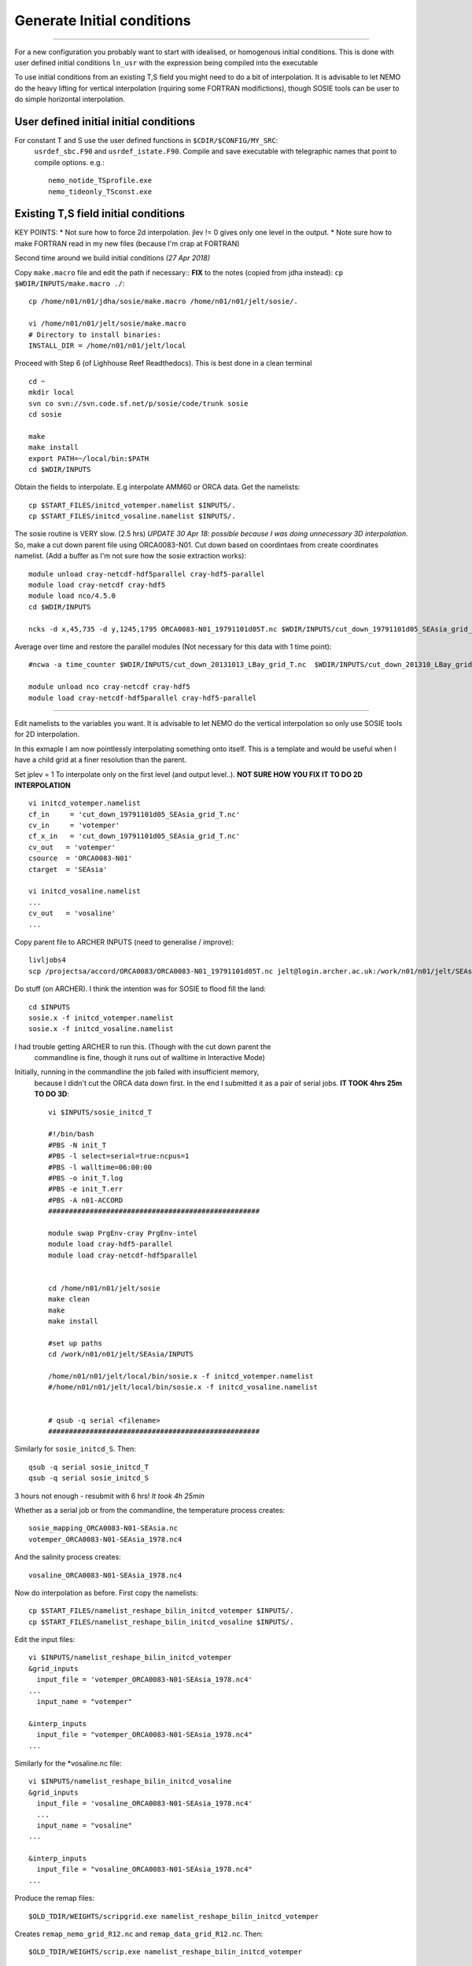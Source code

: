 Generate Initial conditions
+++++++++++++++++++++++++++
+++++++++++++++++++++++++++

For a new configuration you probably want to start with idealised, or homogenous
initial conditions. This is done with user defined initial conditions ``ln_usr``
with the expression being compiled into the executable

To use initial conditions from an existing T,S field you might need to do a bit
of interpolation. It is advisable to let NEMO do the heavy lifting for vertical
interpolation (rquiring some FORTRAN modifictions), though SOSIE tools can be user
to do simple horizontal interpolation.


User defined initial initial conditions
=======================================

For constant T and S use the user defined functions in ``$CDIR/$CONFIG/MY_SRC``:
  ``usrdef_sbc.F90``  and ``usrdef_istate.F90``. Compile and save executable with
  telegraphic names that point to compile options. e.g.::

    nemo_notide_TSprofile.exe
    nemo_tideonly_TSconst.exe


Existing T,S field initial conditions
=====================================

KEY POINTS:
* Not sure how to force 2d interpolation. jlev != 0 gives only one level in the output.
* Note sure how to make FORTRAN read in my new files (because I'm crap at FORTRAN)

Second time around we build initial conditions
*(27 Apr 2018)*

Copy ``make.macro`` file and edit the path if necessary::
**FIX** to the notes (copied from jdha instead): ``cp $WDIR/INPUTS/make.macro ./``::

  cp /home/n01/n01/jdha/sosie/make.macro /home/n01/n01/jelt/sosie/.

  vi /home/n01/n01/jelt/sosie/make.macro
  # Directory to install binaries:
  INSTALL_DIR = /home/n01/n01/jelt/local

Proceed with Step 6 (of Lighhouse Reef Readthedocs). This is best done in a clean terminal
::

  cd ~
  mkdir local
  svn co svn://svn.code.sf.net/p/sosie/code/trunk sosie
  cd sosie

  make
  make install
  export PATH=~/local/bin:$PATH
  cd $WDIR/INPUTS


Obtain the fields to interpolate. E.g interpolate AMM60 or ORCA
data. Get the namelists::

  cp $START_FILES/initcd_votemper.namelist $INPUTS/.
  cp $START_FILES/initcd_vosaline.namelist $INPUTS/.

The sosie routine is VERY slow. (2.5 hrs)
*UPDATE 30 Apr 18: possible because I was doing unnecessary 3D interpolation*.
So, make a cut down parent file using ORCA0083-N01.
Cut down based on coordintaes from create coordinates namelist. (Add a buffer as
I'm not sure how the sosie extraction works)::

    module unload cray-netcdf-hdf5parallel cray-hdf5-parallel
    module load cray-netcdf cray-hdf5
    module load nco/4.5.0
    cd $WDIR/INPUTS

    ncks -d x,45,735 -d y,1245,1795 ORCA0083-N01_19791101d05T.nc $WDIR/INPUTS/cut_down_19791101d05_SEAsia_grid_T.nc

Average over time and restore the parallel modules (Not necessary for this data with 1 time point)::

    #ncwa -a time_counter $WDIR/INPUTS/cut_down_20131013_LBay_grid_T.nc  $WDIR/INPUTS/cut_down_201310_LBay_grid_T.nc

    module unload nco cray-netcdf cray-hdf5
    module load cray-netcdf-hdf5parallel cray-hdf5-parallel


----



Edit namelists to the variables you want.
It is advisable to let NEMO do the vertical interpolation so only use SOSIE tools for 2D
interpolation.

In this exmaple I am now pointlessly interpolating something onto itself. This is a template and would
be useful when I have a child grid at a finer resolution than the parent.

Set jplev = 1
To interpolate only on the first level (and output level..). **NOT SURE HOW YOU FIX IT TO DO 2D INTERPOLATION**
::

  vi initcd_votemper.namelist
  cf_in     = 'cut_down_19791101d05_SEAsia_grid_T.nc'
  cv_in     = 'votemper'
  cf_x_in   = 'cut_down_19791101d05_SEAsia_grid_T.nc'
  cv_out   = 'votemper'
  csource  = 'ORCA0083-N01'
  ctarget  = 'SEAsia'

  vi initcd_vosaline.namelist
  ...
  cv_out   = 'vosaline'
  ...

Copy parent file to ARCHER INPUTS (need to generalise / improve)::

  livljobs4
  scp /projectsa/accord/ORCA0083/ORCA0083-N01_19791101d05T.nc jelt@login.archer.ac.uk:/work/n01/n01/jelt/SEAsia/INPUTS/.


Do stuff (on ARCHER). I think the intention was for SOSIE to flood fill the land::

  cd $INPUTS
  sosie.x -f initcd_votemper.namelist
  sosie.x -f initcd_vosaline.namelist


I had trouble getting ARCHER to run this. (Though with the cut down parent the
 commandline is fine, though it runs out of walltime in Interactive Mode)
Initially, running in the commandline the job failed with insufficient memory,
 because I didn't cut the ORCA data down first.
 In the end I submitted it as a pair of serial jobs. **IT TOOK 4hrs 25m TO DO 3D**::

  vi $INPUTS/sosie_initcd_T

  #!/bin/bash
  #PBS -N init_T
  #PBS -l select=serial=true:ncpus=1
  #PBS -l walltime=06:00:00
  #PBS -o init_T.log
  #PBS -e init_T.err
  #PBS -A n01-ACCORD
  ###################################################

  module swap PrgEnv-cray PrgEnv-intel
  module load cray-hdf5-parallel
  module load cray-netcdf-hdf5parallel


  cd /home/n01/n01/jelt/sosie
  make clean
  make
  make install

  #set up paths
  cd /work/n01/n01/jelt/SEAsia/INPUTS

  /home/n01/n01/jelt/local/bin/sosie.x -f initcd_votemper.namelist
  #/home/n01/n01/jelt/local/bin/sosie.x -f initcd_vosaline.namelist


  # qsub -q serial <filename>
  ###################################################


Similarly for ``sosie_initcd_S``. Then::

  qsub -q serial sosie_initcd_T
  qsub -q serial sosie_initcd_S

3 hours not enough - resubmit with 6 hrs! *It took 4h 25min*

Whether as a serial job or from the commandline, the temperature process creates::

  sosie_mapping_ORCA0083-N01-SEAsia.nc
  votemper_ORCA0083-N01-SEAsia_1978.nc4

And the salinity process creates::

  vosaline_ORCA0083-N01-SEAsia_1978.nc4

Now do interpolation as before. First copy the namelists::

  cp $START_FILES/namelist_reshape_bilin_initcd_votemper $INPUTS/.
  cp $START_FILES/namelist_reshape_bilin_initcd_vosaline $INPUTS/.

Edit the input files::

  vi $INPUTS/namelist_reshape_bilin_initcd_votemper
  &grid_inputs
    input_file = 'votemper_ORCA0083-N01-SEAsia_1978.nc4'
  ...
    input_name = "votemper"

  &interp_inputs
    input_file = "votemper_ORCA0083-N01-SEAsia_1978.nc4"
  ...

Similarly for the *vosaline.nc file::

  vi $INPUTS/namelist_reshape_bilin_initcd_vosaline
  &grid_inputs
    input_file = 'vosaline_ORCA0083-N01-SEAsia_1978.nc4'
    ...
    input_name = "vosaline"
  ...

  &interp_inputs
    input_file = "vosaline_ORCA0083-N01-SEAsia_1978.nc4"
  ...


Produce the remap files::

  $OLD_TDIR/WEIGHTS/scripgrid.exe namelist_reshape_bilin_initcd_votemper

Creates ``remap_nemo_grid_R12.nc`` and ``remap_data_grid_R12.nc``. Then::

  $OLD_TDIR/WEIGHTS/scrip.exe namelist_reshape_bilin_initcd_votemper

Creates ``data_nemo_bilin_R12.nc``. Then::

  $OLD_TDIR/WEIGHTS/scripinterp.exe namelist_reshape_bilin_initcd_votemper

Creates ``initcd_votemper.nc``. Then::

  $OLD_TDIR/WEIGHTS/scripinterp.exe namelist_reshape_bilin_initcd_vosaline

Creates ``initcd_vosaline.nc``.

---

Interpolate in z on the fly
===========================


For vertical interpolation we let NEMO do the heavy lifting. This requires some changes
to the FORTRAN.

Maria's code worked for v3.6: ``cd /work/n01/n01/mane1/ARC25v3.6/OPA_SRC``

Make some changes ``MY_SRC/dtatsd.F90`` including


line 25::

    USE iom

dta_tsd_init
line 46::

  #if defined key_gen_IC
     REAL(wp), ALLOCATABLE, DIMENSION(:,:,:) ::   gdept_init, gdept_dta, sal_dta,temp_dta
     REAL(wp), ALLOCATABLE, DIMENSION(:)     ::   gdept_init_1d
     REAL(wp), ALLOCATABLE, DIMENSION(:,:)   ::   ssh_dta
     INTEGER                                 ::   jpk_init , inum_dta
     LOGICAL                                 ::   ln_tsd3  !( T if depth is 3d, else 1d)
     INTEGER ::   id ,linum   ! local integers
     INTEGER                                 ::   ddims(4),dimsd(3)
  #endif

line 107 change::

        ALLOCATE( sf_tsd(jp_tem)%fnow(jpi,jpj,jpk)   , STAT=ierr0 )
  IF( sn_tem%ln_tint )   ALLOCATE( sf_tsd(jp_tem)%fdta(jpi,jpj,jpk,2) , STAT=ierr1 )
        ALLOCATE( sf_tsd(jp_sal)%fnow(jpi,jpj,jpk)   , STAT=ierr2 )
  IF( sn_sal%ln_tint )   ALLOCATE( sf_tsd(jp_sal)%fdta(jpi,jpj,jpk,2) , STAT=ierr3 )

Into::

  #if defined key_gen_IC
         CALL iom_open ( 'bathy_meter', inum_dta )
         !! get dimensions
         id = iom_varid( inum_dta, 'gdept_glo', dimsd )
         jpk_init = dimsd(3)
         IF(lwp) WRITE(numout,*) 'Dimensions of ICs: ', dimsd, jpk_init
                                ALLOCATE( temp_dta(jpidta,jpjdta,jpk_init)                , STAT=ierr0 )
                                ALLOCATE( sal_dta(jpidta,jpjdta,jpk_init)                 , STAT=ierr1 )
                                ALLOCATE( ssh_dta(jpidta,jpjdta         )                 , STAT=ierr2 )
                                ALLOCATE( gdept_dta (jpidta,jpjdta,jpk_init),               STAT=ierr3 )
       !
                                ALLOCATE( sf_tsd(jp_tem)%fnow(jpi,jpj,jpk_init)   , STAT=ierr4 )
                                ALLOCATE( sf_tsd(jp_sal)%fnow(jpi,jpj,jpk_init)   , STAT=ierr5 )
                                ALLOCATE( gdept_init         (jpi,jpj,jpk_init),    STAT=ierr6 )

         CALL iom_close( inum_dta )   ! Close the input file
  #else
                                ALLOCATE( sf_tsd(jp_tem)%fnow(jpi,jpj,jpk)   , STAT=ierr0 )
        IF( sn_tem%ln_tint )   ALLOCATE( sf_tsd(jp_tem)%fdta(jpi,jpj,jpk,2) , STAT=ierr1 )
                                ALLOCATE( sf_tsd(jp_sal)%fnow(jpi,jpj,jpk)   , STAT=ierr2 )
        IF( sn_sal%ln_tint )   ALLOCATE( sf_tsd(jp_sal)%fdta(jpi,jpj,jpk,2) , STAT=ierr3 )
  #endif


line 120:
Desparate times, hardcoded bathymetry variable::

  vi  dtatsd.F90
  line 120:
    id = iom_varid( inum_dta, 'Bathymetry', dimsd )

This is a hack and probably ought to be some whizzy function from ``domain_cfg.nc``

Hardwired initial condition file::

  line 190:
  CALL iom_open ('bdydta/cut_down_19791101d05_SEAsia_grid_T.nc', sf_tsd(jp_tem)%num )






Compile with ``key_gen_IC``

Edit cpp_SEAsia.fcm::

  bld::tool::fppkeys key_zdfgls        \
                key_harm_ana      \
                key_gen_IC        \
                key_mpp_mpi       \
                key_iomput        \
                key_nosignedzero




Compile and debug on short queue::


  cd $CDIR

  ./makenemo -n $CONFIG -m XC_ARCHER_INTEL -j 10

  mv SEAsia/BLD/bin/nemo.exe SEAsia/BLD/bin/nemo_tide_genIC_nomet.exe

  cd SEAsia/EXP_tide_initcd

  rm opa
  ln -s ../BLD/bin/nemo_tide_genIC_nomet.exe opa

  qsub runscript_short



Crash report::


  less ocean.output

  ...

  dta_tsd_init : Temperature & Salinity data
   ~~~~~~~~~~~~
      Namelist namtsd
         Initialisation of ocean T & S with T &S input data   ln_tsd_init   =  T
         damping of ocean T & S toward T &S input data        ln_tsd_tradmp =  F

                       iom_nf90_open ~~~ open existing file: bathy_meter.nc in REA
   D mode
                      ---> bathy_meter.nc OK

   ===>>> : E R R O R
           ===========

   iom_varid, file: bathy_meter.nc, var: bathymetry not found
   Dimensions of ICs:            0           0           0           0
                       iom_close ~~~ close file: bathy_meter.nc ok

      fld_fill : fill data structure with information from namelist namtsd
      ~~~~~~~~
         list of files and frequency (>0: in hours ; <0 in months)
         root filename: ../../../../INPUTS/cut_down_19791101d05_SEAsia_grid_T.nc
      variable name: votemper
            frequency:   -1.00000000000000         time interp:  F    climatology:
     T
            weights:    pairing:    data type: yearly     land/sea mask:
         root filename: ../../../../INPUTS/cut_down_19791101d05_SEAsia_grid_T.nc
      variable name: vosaline
            frequency:   -1.00000000000000         time interp:  F    climatology:
     T
            weights:    pairing:    data type: yearly     land/sea mask:
    *** Info used values :
      date ndastp                                      :     19791100
      number of elapsed days since the begining of run :   0.000000000000000E+000
      nn_time0                                         :            0

   =======>> 1/2 time step before the start of the run DATE Y/M/D =   1979/10/31  nsec_day:   86220  nsec_week:  259020                     nsec_month: 2678220  nsec_year:26265420
  ======>> time-step =       1      New day, DATE Y/M/D = 1979/11/01      nday_year = 305
           nsec_year = 26265780   nsec_month =     180   nsec_day =   180
     nsec_week =   259380
   Read initial temperature distribution
                       iom_nf90_open ~~~ open existing file: bdydta/initcd_votempe
   r_3D.nc in READ mode
                      ---> bdydta/initcd_votemper_3D.nc OK

   ===>>> : E R R O R
           ===========

             iom_get_123d, file: bdydta/initcd_votemper_3D.nc, var: votemper
   size(pv_r3d, 1):     0 /= icnt(1):  684

   ===>>> : E R R O R
           ===========

             iom_get_123d, file: bdydta/initcd_votemper_3D.nc, var: votemper
   size(pv_r3d, 2):     0 /= icnt(2):  554

   ===>>> : E R R O R
           ===========

             iom_get_123d, file: bdydta/initcd_votemper_3D.nc, var: votemper
   size(pv_r3d, 3):     0 /= icnt(3):   75
                       iom_close ~~~ close file: bdydta/initcd_votemper_3D.nc ok
                       iom_nf90_open ~~~ open existing file: bdydta/initcd_vosalin
   e_3D.nc in READ mode
                      ---> bdydta/initcd_vosaline_3D.nc OK

   ===>>> : E R R O R
           ===========

             iom_get_123d, file: bdydta/initcd_vosaline_3D.nc, var: vosaline
   size(pv_r3d, 1):     0 /= icnt(1):  684

   ===>>> : E R R O R
           ===========

             iom_get_123d, file: bdydta/initcd_vosaline_3D.nc, var: vosaline
   size(pv_r3d, 2):     0 /= icnt(2):  554

   ===>>> : E R R O R
           ===========

             iom_get_123d, file: bdydta/initcd_vosaline_3D.nc, var: vosaline
   size(pv_r3d, 3):     0 /= icnt(3):   75
                       iom_close ~~~ close file: bdydta/initcd_vosaline_3D.nc ok


-----

scratch
=======

float votemper(time_counter, deptht, y, x) ;
time_counter = 1
deptht = 75 ;
y = 551 ;
x = 691 ;


domain_cfg.nc
x = 684 ; 76.9166: 133.833
y = 554 ;  -20.0761: 24.7641
z = 75 ;
